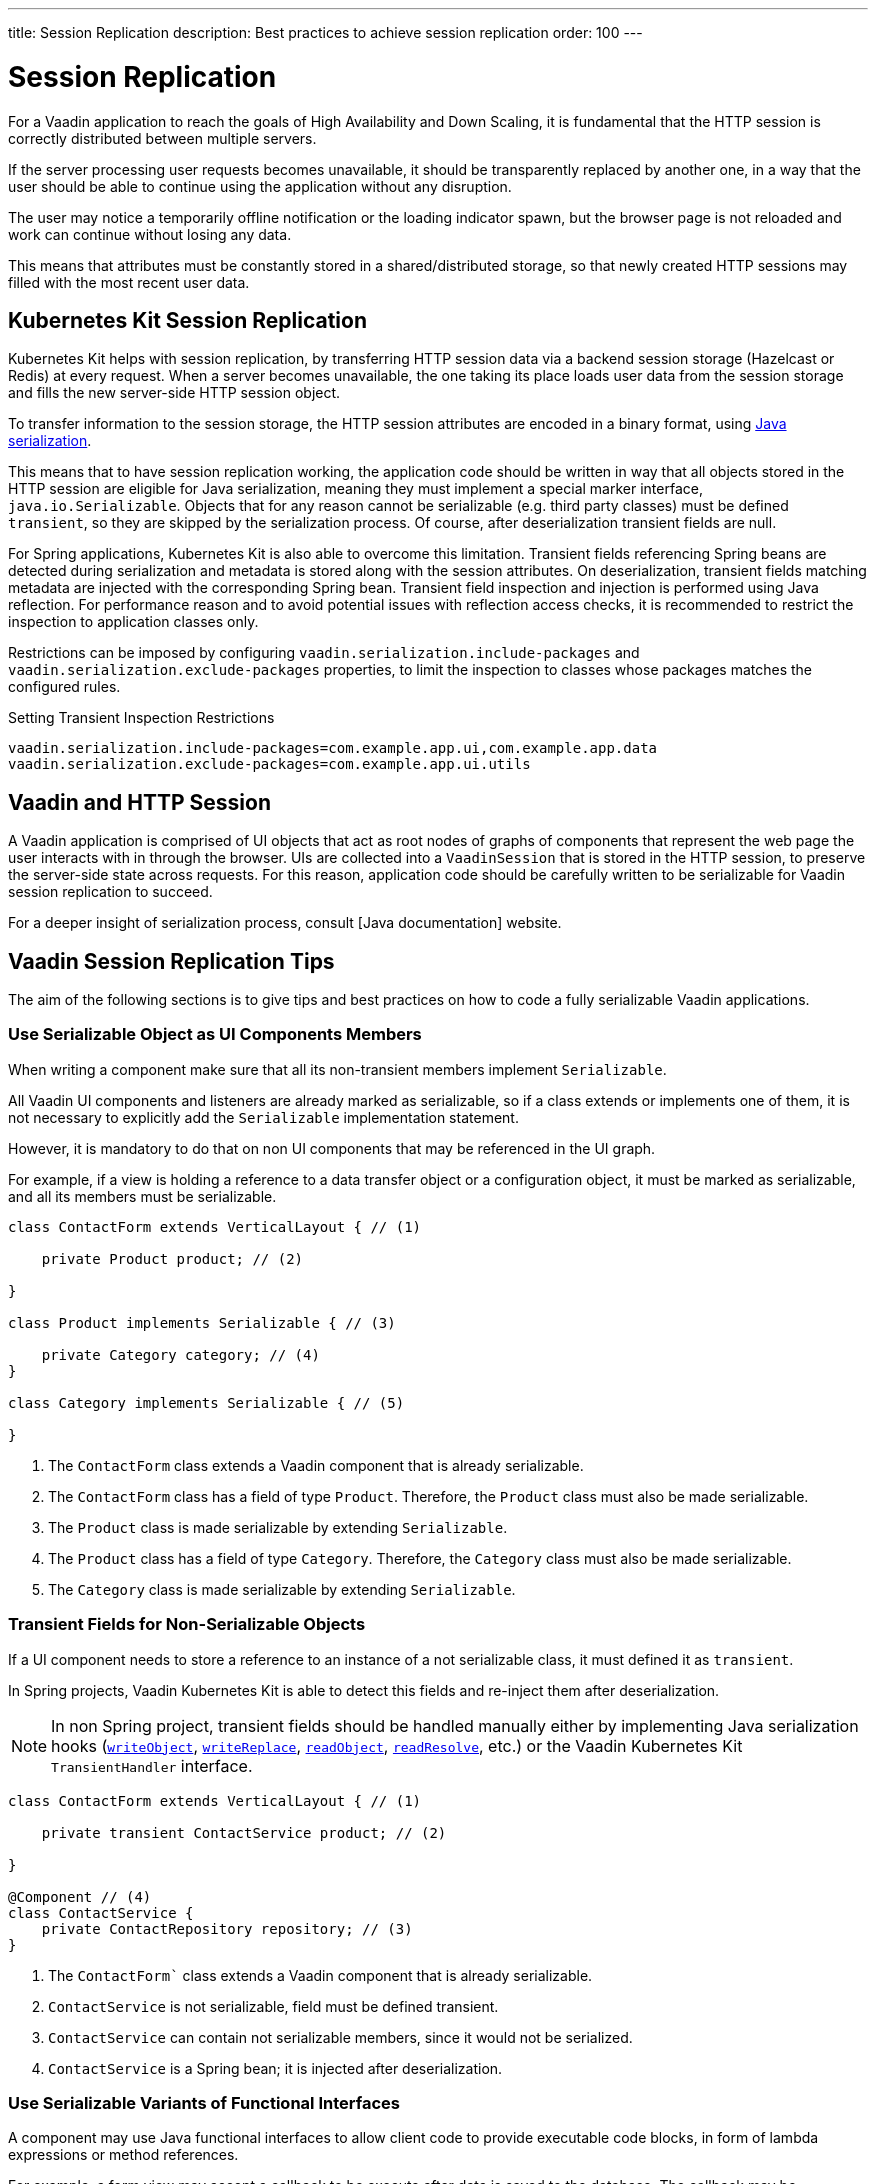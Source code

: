 ---
title: Session Replication
description: Best practices to achieve session replication
order: 100
---

= Session Replication

For a Vaadin application to reach the goals of High Availability and Down Scaling, it is fundamental that the HTTP session is correctly distributed between multiple servers.

If the server processing user requests becomes unavailable, it should be transparently replaced by another one, in a way that the user should be able to continue using the application without any disruption.

The user may notice a temporarily offline notification or the loading indicator spawn, but the browser page is not reloaded and work can continue without losing any data.

This means that attributes must be constantly stored in a shared/distributed storage, so that newly created HTTP sessions may filled with the most recent user data.


== Kubernetes Kit Session Replication

Kubernetes Kit helps with session replication, by transferring HTTP session data via a backend session storage (Hazelcast or Redis) at every request.
When a server becomes unavailable, the one taking its place loads user data from the session storage and fills the new server-side HTTP session object.

To transfer information to the session storage, the HTTP session attributes are encoded in a binary format, using https://docs.oracle.com/en/java/javase/17/docs/specs/serialization/index.html[Java serialization].

This means that to have session replication working, the application code should be written in way that all objects stored in the HTTP session are eligible for Java serialization, meaning they must implement a special marker interface, [classname]`java.io.Serializable`.
Objects that for any reason cannot be serializable (e.g. third party classes) must be defined `transient`, so they are skipped by the serialization process.
Of course, after deserialization transient fields are null.

For Spring applications, Kubernetes Kit is also able to overcome this limitation.
Transient fields referencing Spring beans are detected during serialization and metadata is stored along with the session attributes.
On deserialization, transient fields matching metadata are injected with the corresponding Spring bean.
Transient field inspection and injection is performed using Java reflection.
For performance reason and to avoid potential issues with reflection access checks, it is recommended to restrict the inspection to application classes only.

Restrictions can be imposed by configuring `vaadin.serialization.include-packages` and `vaadin.serialization.exclude-packages` properties, to limit the inspection to classes whose packages matches the configured rules.

.Setting Transient Inspection Restrictions
[source,text]
----
vaadin.serialization.include-packages=com.example.app.ui,com.example.app.data
vaadin.serialization.exclude-packages=com.example.app.ui.utils
----

== Vaadin and HTTP Session

A Vaadin application is comprised of UI objects that act as root nodes of graphs of components that represent the web page the user interacts with in through the browser.
UIs are collected into a [classname]`VaadinSession` that is stored in the HTTP session, to preserve the server-side state across requests.
For this reason, application code should be carefully written to be serializable for Vaadin session replication to succeed.

For a deeper insight of serialization process, consult [Java documentation] website.

== Vaadin Session Replication Tips

The aim of the following sections is to give tips and best practices on how to code a fully serializable Vaadin applications.


=== Use Serializable Object as UI Components Members

When writing a component make sure that all its non-transient members implement [classname]`Serializable`.

All Vaadin UI components and listeners are already marked as serializable, so if a class extends or implements one of them, it is not necessary to explicitly add the `Serializable` implementation statement.

However, it is mandatory to do that on non UI components that may be referenced in the UI graph.

For example, if a view is holding a reference to a data transfer object or a configuration object, it must be marked as serializable, and all its members must be serializable.

[source,java]
----
class ContactForm extends VerticalLayout { // (1)

    private Product product; // (2)

}

class Product implements Serializable { // (3)

    private Category category; // (4)
}

class Category implements Serializable { // (5)

}
----

1. The [classname]`ContactForm` class extends a Vaadin component that is already serializable.
2. The [classname]`ContactForm` class has a field of type [classname]`Product`.
Therefore, the [classname]`Product` class must also be made serializable.
3. The [classname]`Product` class is made serializable by extending [interfacename]`Serializable`.
4. The [classname]`Product` class has a field of type [classname]`Category`.
Therefore, the [classname]`Category` class must also be made serializable.
5. The [classname]`Category` class is made serializable by extending [interfacename]`Serializable`.


=== Transient Fields for Non-Serializable Objects

If a UI component needs to store a reference to an instance of a not serializable class, it must defined it as `transient`.

In Spring projects, Vaadin Kubernetes Kit is able to detect this fields and re-inject them after deserialization.

[NOTE]
In non Spring project, transient fields should be handled manually either by implementing Java serialization hooks (https://docs.oracle.com/en/java/javase/17/docs/specs/serialization/output.html#the-writeobject-method[`writeObject`], https://docs.oracle.com/en/java/javase/17/docs/specs/serialization/output.html#the-writereplace-method[`writeReplace`], https://docs.oracle.com/en/java/javase/17/docs/specs/serialization/input.html#the-readobject-method[`readObject`], https://docs.oracle.com/en/java/javase/17/docs/specs/serialization/input.html#the-readresolve-method[`readResolve`], etc.) or the Vaadin Kubernetes Kit [interfacename]`TransientHandler` interface.

[source,java]
----
class ContactForm extends VerticalLayout { // (1)

    private transient ContactService product; // (2)

}

@Component // (4)
class ContactService {
    private ContactRepository repository; // (3)
}
----

1. The [classname]`ContactForm`` class extends a Vaadin component that is already serializable.
1. [classname]`ContactService` is not serializable, field must be defined transient.
1. [classname]`ContactService` can contain not serializable members, since it would not be serialized.
1. [classname]`ContactService` is a Spring bean; it is injected after deserialization.

=== Use Serializable Variants of Functional Interfaces

A component may use Java functional interfaces to allow client code to provide executable code blocks, in form of lambda expressions or method references.

For example, a form view may accept a callback to be execute after data is saved to the database.
The callback may be represented by a [classname]`Consumer<T>`, and stored in the [fieldname]`onSuccess` field.

[source,java]
----
class ProductForm extends VerticalLayout {

    private Consumer<Product> onSuccess;

}
----

This breaks serialization process, because [classname]`Consumer` interface is not [classname]`Serializable`.
The [fieldname]`onSuccess` field must be replaced by serializable friendly type.

To make serialization of [classname]`ProductForm` work, the class can be refactored using a [classname]`SerializableConsumer<T>`

[source,java]
----
import com.vaadin.flow.function.SerializableConsumer;

class ProductForm extends VerticalLayout {

    private SerializableConsumer<Product> onSuccess;

}
----

Vaadin offers a serializable-ready version of the most used Java functional interfaces in the [packagename]`com.vaadin.flow.function` package.

Take care also when writing utility classes that uses functional interfaces as input parameters or return types.

Following class breaks serialization if methods are used 

[source,java]
----
public class DataProviderUtil {
  
    // (1)
	public static <S, T> T convertIfNotNull(S source, Function<S, T> converter, Supplier<T> nullValueSupplier) {
 		return source != null ? converter.apply(source) : nullValueSupplier.get();
 	}
 
    // (2)
	public static <T> ItemLabelGenerator<T> createItemLabelGenerator(Function<T, String> converter) {
 		return item -> convertIfNotNull(item, /* (3) */ converter, () -> "");
 	}
}

class OrderEditor {

    private ComboBox<OrderState> status;

    OrderEditor() {
        // (4)
        status.setItemLabelGenerator(
            DataProviderUtil.createItemLabelGenerator(OrderState::getDisplayName)
        );
    }
}
----

1. Takes a reference to non serializable functional interfaces.
1. Takes a reference to a non serializable interface
1. and captures it into the returned lambda expression.
1. Store the [classname]`ItemLabelGenerator` lambda expression in the serializable [classname]`ComboBox` component.

The above utility class must be refactored to use serializable functional interfaces, as follows:

[source,java]
----
public class DataProviderUtil {
  
	public static <S, T> T convertIfNotNull(S source, SerializableFunction<S, T> converter, SerializableSupplier<T> nullValueSupplier) {
 		return source != null ? converter.apply(source) : nullValueSupplier.get();
 	}
 
	public static <T> ItemLabelGenerator<T> createItemLabelGenerator(SerializableFunction<T, String> converter) {
 		return item -> convertIfNotNull(item, /* (3) */ converter, () -> "");
 	}
}
----

=== Don't Capture Not Serializable Object in lambdas

When coding component listeners or setting properties that accepts functional interfaces, it is common to use lambda expression.

Lambdas can be serialized if the target interface is [classname]`Serializable`, but they must not capture any not serializable objects.

For example, the following code fails during serialization because [classname]`OrderService` is not Serializable.

[source,java]
----
class OrderEditor {

    private ComboBox<OrderState> status;
    
    OrderEditor(OrderService service) {
        status.setItemLabelGenerator(item -> 
            service.humanReadableState(item)
        );
    }
}
----

In this case, probably a solution may be store the `service` reference as [classname]`OrderEditor` transient field, accessing the instance in the lambda with a method call, for example a `getter`, and implement Java deserialization hooks to somehow inject the service instance.

In Spring projects using Vaadin Kubernetes Kit, you can rely on transient field handling, and simply add the field for the service instance.

[source,java]
----
class OrderEditor {

    private transient OrderService service;
    private ComboBox<OrderState> status;
    
    OrderEditor(OrderService service) {
        this.service = service;
        status.setItemLabelGenerator(item -> 
            getOrderService().humanReadableState(item)
        );
    }

    private OrderService getOrderService() {
        return service;
    }
}
----

Another way, to avoid adding the transient field to the main class, is to reference the non serializable object in a serializable proxy, that exposes only the required methods.

[source,java]
----
class OrderEditor {

    private ComboBox<OrderState> status;
    
    OrderEditor(OrderService service) {
        this.service = service;
        OrderStateLabelGeneratorProxy proxy = new OrderStateLabelGeneratorProxy(service);
        status.setItemLabelGenerator(item -> 
            proxy.humanReadableState(item)
        );
    }

    private static class OrderStateLabelGeneratorProxy
        implements Serializable {
        
        private final transient OrderService service;

        OrderStateLabelGeneratorProxy(OrderService service) {
            this.service = service;
        }

        String humanReadableState(OrderState state) {
            return service.humanReadableState(item);
        }
    }
}
----

== Session Replication Issues

Despite from applying mentioned tips, still session replication may fail because of issues during serialization or deserialization.

When facing exceptions on serialization phase, it may be useful set the `sun.io.serialization.extendedDebugInfo` system property to make Java serialization verbose.
However, be aware that to represent the objects beans serialized, the `toString()` method is used, and this in rare cases may cause issues not related to serialization.
For example, Hibernate [classname]`PersistentList.toString()` forces initialization of the lazy loaded collection.
If this happens without an active Hibernate session, an exception is thrown.

In the following section, common issues with serialization and deserialization are presented.


=== SerializedLambda ClassCastException

A common Vaadin application extensively uses lambda expression for components listeners, binder, etc.

When serializing and deserializing lambda expressions, it may happen to face [classname]`ClassCastException` with cryptic messages, such as `SerializedLambda cannot be cast to class <className>`  (on serialization) or `SerializedLambda cannot be assigned to field <fieldName> of type <className>` (on deserialization).

Usually the cause is a "self reference", meaning that the lambda expression captures an object instance, but the expression is itself a member of the object graph of the captured object.

Detecting the cause of the issues in not easy.
In most cases it requires the developer intercept the [classname]`ClassCastException` in the IDE debugger and to analyze the call stack to identify the class defining the lambda expression.

Once the lambda expression has been identified, replacing it with an anonymous class may be the solution.


== Kubernetes Kit Session Replication Debug Tool

To help making HTTP session fully serializable and deserializable, Kubernetes Kit offers a tool whose aim is to discover main issues during development.

The debug tool is composed by a HTTP session replication tester, engaged by a Vaadin [classname]`RequestHandler`, that tries to serialize and deserialize the HTTP session for every user action on the browser that triggers a server request.
It works only on `development mode` and only if session serialization is enabled setting the configuration property `vaadin.devmode.sessionSerialization.enabled` to `true`.

Outcomes from the test are printed on the server logs, and includes following details:

 * Test process outcomes (for example SERIALIZATION_FAILED, DESERIALIZATION_FAILED, SUCCESS, ...)
 * List of not serializable classes
 * Object class graph in case of deserialization errors
 * Potential causes of [classname]`SerializedLambda` [classname]` ClassCastException`s

The debug tool can be installed by configuring the provided [classname]`VaadinInitListener`, either by adding an entry in `META-INF/services/VaadinServiceInitListener` or by defining a bean if using Vaadin Spring add-on.

.Install with Service Loader entry in META-INF/services/VaadinServiceInitListener
[source,text]
----
com.vaadin.azure.starter.sessiontracker.serialization.SerializationDebugRequestHandler$InitListener
----

.Install exposing Spring Bean
[source,java]
----
@Configuration
class AppConfig {

    @Bean
    VaadinServiceInitListener serializationDebugInitListener() {
        return new SerializationDebugRequestHandler.InitListener();
    }
}
----

[TIP]
For information about Service Init Listener consult the <<{articles}/advanced/service-init-listener#,specific documentation>>.

=== Debug Tool Hints Examples

Suppose you have an application that is not coded from the beginning to support session replication.
With Kubernetes Session Replication Debug Tool in action, issues like the following can be spot during development mode, checking server logs.

For views directly or indirectly referencing not serializable objects, the classes causing issues are reported.
Double check those classes, make them [classname]`Serializable` and then navigate to view again to see if the issues is solved or if other problems arise.

[source,text]
----
Session serialization attempt completed in 42 ms with outcomes: [SERIALIZATION_FAILED, NOT_SERIALIZABLE_CLASSES]

NOT SERIALIZABLE CLASSES FOUND:
===============================

com.vaadin.starter.bakery.ui.views.storefront.OrderPresenter
com.vaadin.starter.bakery.ui.utils.converters.LocalTimeConverter
com.vaadin.starter.bakery.backend.service.PickupLocationService
com.vaadin.starter.bakery.ui.views.orderedit.OrderEditor$$Lambda$2202/0x0000000800e2f040
com.vaadin.starter.bakery.backend.service.ProductService
com.vaadin.starter.bakery.ui.views.orderedit.OrderEditor$$Lambda$2165/0x0000000800e1f440
com.vaadin.starter.bakery.backend.service.OrderService$$EnhancerBySpringCGLIB$$75e41bca
com.vaadin.starter.bakery.ui.views.storefront.OrderPresenter$$Lambda$2106/0x0000000800df6440
----

To solve [classname]`SerializedLambda` class cast exceptions during deserialization, analyze the class graph from the bottom to the top and search for know classes and check the `BEST CANDIDATES` sections to identify the failing lambda expression.

[source,text]
----
Session serialization attempt completed in 22 ms with outcomes: [SERIALIZATION_FAILED, NOT_SERIALIZABLE_CLASSES, DESERIALIZATION_FAILED]

ERRORS DURING SERIALIZATION/DESERIALIZATION PROCESS:
====================================================
DESERIALIZATION_FAILED: cannot assign instance of java.lang.invoke.SerializedLambda to field com.vaadin.flow.component.ComponentEventBus$ListenerWrapper.listener of type com.vaadin.flow.component.ComponentEventListener in instance of com.vaadin.flow.component.ComponentEventBus$ListenerWrapper

DESERIALIZATION STACK. Process failed at depth 52
  class java.util.HashMap [loadFactor (float), threshold (int)]
  class [Ljava.util.Map$Entry; []
    class com.vaadin.flow.spring.SpringVaadinSession [destroyListeners (interface java.util.List)]
      class com.vaadin.flow.server.VaadinSession [cumulativeRequestDuration (long), lastLocked (long), lastRequestDuration (long), lastRequestTimestamp (long), lastUnlocked (long), nextUIId (int), sessionClosedExplicitly (boolean), attributes (class com.vaadin.flow.server.Attributes), browser (class com.vaadin.flow.server.WebBrowser), configuration (interface com.vaadin.flow.function.DeploymentConfiguration), errorHandler (interface com.vaadin.flow.server.ErrorHandler), locale (class java.util.Locale), pushId (class java.lang.String), requestHandlers (class java.util.LinkedList), resourceRegistry (class com.vaadin.flow.server.StreamResourceRegistry), state (class com.vaadin.flow.server.VaadinSessionState)]
      class com.vaadin.flow.server.Attributes [attributes (class java.util.HashMap)]
        class [Ljava.util.Map$Entry; []
          class com.vaadin.flow.spring.scopes.VaadinUIScope$UIStoreWrapper [session (class com.vaadin.flow.server.VaadinSession), sessionDestroyListenerRegistration (interface com.vaadin.flow.shared.Registration), uiStores (interface java.util.Map)]
            class [Ljava.util.Map$Entry; []
              class java.lang.Integer [value (int)]
              class com.vaadin.flow.spring.scopes.BeanStore [destructionCallbacks (interface java.util.Map), objects (interface java.util.Map), session (class com.vaadin.flow.server.VaadinSession)]
                class [Ljava.util.Map$Entry; []
                  class com.vaadin.starter.bakery.ui.dataproviders.OrdersGridDataProvider [defaultSortOrders (interface java.util.List), orderService (class com.vaadin.starter.bakery.backend.service.OrderService), pageObserver (interface java.util.function.Consumer)]
                    class org.vaadin.artur.spring.dataprovider.FilterablePageableDataProvider [filter (class java.lang.Object)]
                    class [Ljava.util.Map$Entry; []
                      class org.vaadin.artur.spring.dataprovider.PageableDataProvider []
                      class com.vaadin.flow.data.provider.DataChangeEvent [unregisterListenerCommand (interface com.vaadin.flow.server.Command)]
                      class java.util.ArrayList [size (int)]
                      class [Ljava.lang.Object; []
                        class com.vaadin.flow.data.provider.AbstractBackEndDataProvider [sortOrders (interface java.util.List)]
                        class java.util.EventObject []
                        class com.vaadin.flow.data.provider.AbstractDataProvider$DataListenerWrapper [listener (interface com.vaadin.flow.function.SerializableConsumer), registration (interface com.vaadin.flow.shared.Registration)]
                          class com.vaadin.flow.data.provider.AbstractDataProvider [listeners (class java.util.HashMap)]
                          class com.vaadin.flow.data.provider.AbstractDataProvider$1 [this$0 (class com.vaadin.flow.data.provider.AbstractDataProvider), val$listener (interface com.vaadin.flow.data.provider.DataProviderListener)]
                            class java.lang.invoke.SerializedLambda [implMethodKind (int), capturedArgs (class [Ljava.lang.Object;), capturingClass (class java.lang.Class), functionalInterfaceClass (class java.lang.String), functionalInterfaceMethodName (class java.lang.String), functionalInterfaceMethodSignature (class java.lang.String), implClass (class java.lang.String), implMethodName (class java.lang.String), implMethodSignature (class java.lang.String), instantiatedMethodType (class java.lang.String)]
                              class [Ljava.lang.Object; []
                              class [Ljava.lang.Object; []
                                class com.vaadin.flow.data.provider.DataCommunicator [activeStart (int), assumeEmptyClient (boolean), assumedSize (int), definedSize (boolean), fetchEnabled (boolean), itemCountEstimate (int), itemCountEstimateIncrease (int), lastSent (int), nextUpdateId (int), pageSize (int), pagingEnabled (boolean), resendEntireRange (boolean), sizeReset (boolean), skipCountIncreaseUntilReset (boolean), activeKeyOrder (interface java.util.List), arrayUpdater (interface com.vaadin.flow.data.provider.ArrayUpdater), backEndSorting (class java.util.ArrayList), confirmedUpdates (class java.util.HashSet), countCallback (interface com.vaadin.flow.data.provider.CallbackDataProvider$CountCallback), dataGenerator (interface com.vaadin.flow.data.provider.DataGenerator), dataProvider (interface com.vaadin.flow.data.provider.DataProvider), dataProviderUpdateRegistration (interface com.vaadin.flow.shared.Registration), dataUpdater (interface com.vaadin.flow.function.SerializableConsumer), filter (class com.vaadin.flow.data.provider.DataCommunicator$Filter), flushRequest (class com.vaadin.flow.data.provider.DataCommunicator$FlushRequest), flushUpdatedDataRequest (class com.vaadin.flow.data.provider.DataCommunicator$FlushRequest), inMemorySorting (interface com.vaadin.flow.function.SerializableComparator), keyMapper (interface com.vaadin.flow.data.provider.DataKeyMapper), passivatedByUpdate (class java.util.HashMap), requestedRange (class com.vaadin.flow.internal.Range), stateNode (class com.vaadin.flow.internal.StateNode), updatedData (class java.util.HashSet)]
                                  class [Ljava.lang.Object; []
                                  class com.vaadin.flow.component.grid.Grid$GridArrayUpdaterImpl [data (class com.vaadin.flow.component.grid.GridArrayUpdater$UpdateQueueData), this$0 (class com.vaadin.flow.component.grid.Grid), updateQueueFactory (interface com.vaadin.flow.function.SerializableBiFunction)]
                                    class com.vaadin.flow.component.grid.GridArrayUpdater$UpdateQueueData [element (class com.vaadin.flow.dom.Element), hasExpandedItems (interface com.vaadin.flow.function.SerializableSupplier), uniqueKeyProperty (class java.lang.String)]
                                      class com.vaadin.flow.dom.Element []
                                        class com.vaadin.flow.dom.Node [node (class com.vaadin.flow.internal.StateNode), stateProvider (interface com.vaadin.flow.dom.ElementStateProvider)]
                                        class com.vaadin.flow.internal.StateNode [enabled (boolean), hasBeenAttached (boolean), hasBeenDetached (boolean), id (int), isInactiveSelf (boolean), isInitialChanges (boolean), wasAttached (boolean), attachListeners (interface java.util.List), beforeClientResponseEntries (class java.util.ArrayList), changes (interface java.util.Map), detachListeners (interface java.util.List), featureSet (class com.vaadin.flow.internal.StateNode$FeatureSet), features (interface java.io.Serializable), owner (interface com.vaadin.flow.internal.NodeOwner), parent (class com.vaadin.flow.internal.StateNode)]
                                          class [Ljava.lang.Object; []
                                          class [Ljava.lang.Object; []
                                          class com.vaadin.flow.internal.StateNode$FeatureSet [mappings (interface java.util.Map), reportedFeatures (interface java.util.Set)]
                                          class [Lcom.vaadin.flow.internal.nodefeature.NodeFeature; []
                                          class [Lcom.vaadin.flow.internal.nodefeature.NodeFeature; []
                                              class com.vaadin.flow.internal.nodefeature.NodeMap$HashMapValues []
                                              class [Ljava.util.Map$Entry; []
                                              class [Ljava.lang.Object; []
                                                  class [Ljava.lang.Object; []
                                                  class [Lcom.vaadin.flow.internal.nodefeature.NodeFeature; []
                                                  class com.vaadin.flow.internal.StateTree [isRootAttached (boolean), nextBeforeClientResponseIndex (int), nextId (int), dirtyNodes (interface java.util.Set), idToNode (interface java.util.Map), pendingExecutionNodes (interface java.util.Set), rootNode (class com.vaadin.flow.internal.StateNode), uiInternals (class com.vaadin.flow.component.internal.UIInternals)]
                                                    class [Ljava.util.Map$Entry; []
                                                        class [Lcom.vaadin.flow.internal.nodefeature.NodeFeature; []
                                                            class [Ljava.util.Map$Entry; []
                                                            class com.vaadin.flow.component.charts.Chart [changeListener (interface com.vaadin.flow.component.charts.events.internal.ConfigurationChangeListener), configuration (class com.vaadin.flow.component.charts.model.Configuration), configurationUpdateRegistration (interface com.vaadin.flow.shared.Registration), drillCallbackHandler (class com.vaadin.flow.component.charts.Chart$DrillCallbackHandler), drilldownCallback (interface com.vaadin.flow.component.charts.model.DrilldownCallback)]
                                                                class [Ljava.util.Map$Entry; []
                                                                  class com.vaadin.flow.component.charts.events.ChartLoadEvent []
                                                                  class [Ljava.lang.Object; []
                                                                        class com.vaadin.flow.component.ComponentEventBus$$Lambda$925/0x000000080070a040 [arg$1 (class com.vaadin.flow.component.ComponentEventBus), arg$2 (class java.lang.Class), arg$3 (class com.vaadin.flow.component.ComponentEventBus$ListenerWrapper)]
                                                                        class [Ljava.lang.Object; []
                                                                                class [Lcom.vaadin.flow.internal.nodefeature.NodeFeature; []
                                                                                    class [Ljava.lang.Object; []
                                                                                        class [Lcom.vaadin.flow.internal.nodefeature.NodeFeature; []
                                                                                            class [Ljava.util.Map$Entry; []
                                                                                                class [Ljava.util.Map$Entry; []
                                                                                                  class [Ljava.lang.Object; []
                                                                                                        class com.vaadin.flow.component.ComponentEventBus$$Lambda$925/0x000000080070a040 [arg$1 (class com.vaadin.flow.component.ComponentEventBus), arg$2 (class java.lang.Class), arg$3 (class com.vaadin.flow.component.ComponentEventBus$ListenerWrapper)]


SERIALIZED LAMBDA CLASS CAST EXCEPTION BEST CANDIDATES:
=======================================================
	[capturingClass=com/vaadin/flow/component/grid/AbstractColumn, functionalInterfaceClass=com/vaadin/flow/component/ComponentEventListener, functionalInterfaceMethod=onComponentEvent:(Lcom/vaadin/flow/component/ComponentEvent;)V, implementation=com/vaadin/flow/component/grid/AbstractColumn.lambda$new$553b070$1:(Lcom/vaadin/flow/component/AttachEvent;)V, instantiatedMethodType=(Lcom/vaadin/flow/component/AttachEvent;)V, numCaptured=1]
	[capturingClass=com/vaadin/flow/component/grid/Grid, functionalInterfaceClass=com/vaadin/flow/component/ComponentEventListener, functionalInterfaceMethod=onComponentEvent:(Lcom/vaadin/flow/component/ComponentEvent;)V, implementation=com/vaadin/flow/component/grid/Grid.lambda$addColumn$4f76937c$1:(Lcom/vaadin/flow/component/grid/Grid$Column;Ljava/lang/String;Lcom/vaadin/flow/component/AttachEvent;)V, instantiatedMethodType=(Lcom/vaadin/flow/component/AttachEvent;)V, numCaptured=3]
	[capturingClass=com/vaadin/flow/component/grid/Grid, functionalInterfaceClass=com/vaadin/flow/component/ComponentEventListener, functionalInterfaceMethod=onComponentEvent:(Lcom/vaadin/flow/component/ComponentEvent;)V, implementation=com/vaadin/flow/component/grid/Grid.onDragStart:(Lcom/vaadin/flow/component/grid/dnd/GridDragStartEvent;)V, instantiatedMethodType=(Lcom/vaadin/flow/component/grid/dnd/GridDragStartEvent;)V, numCaptured=1]
	[capturingClass=com/vaadin/flow/component/grid/Grid, functionalInterfaceClass=com/vaadin/flow/component/ComponentEventListener, functionalInterfaceMethod=onComponentEvent:(Lcom/vaadin/flow/component/ComponentEvent;)V, implementation=com/vaadin/flow/component/grid/Grid.onDragEnd:(Lcom/vaadin/flow/component/grid/dnd/GridDragEndEvent;)V, instantiatedMethodType=(Lcom/vaadin/flow/component/grid/dnd/GridDragEndEvent;)V, numCaptured=1]
	[capturingClass=com/vaadin/starter/bakery/ui/views/dashboard/DashboardView, functionalInterfaceClass=com/vaadin/flow/component/ComponentEventListener, functionalInterfaceMethod=onComponentEvent:(Lcom/vaadin/flow/component/ComponentEvent;)V, implementation=com/vaadin/starter/bakery/ui/views/dashboard/DashboardView.lambda$measurePageLoadPerformance$387549c5$1:(Ljava/util/concurrent/atomic/AtomicInteger;Lcom/vaadin/flow/component/charts/events/ChartLoadEvent;)V, instantiatedMethodType=(Lcom/vaadin/flow/component/charts/events/ChartLoadEvent;)V, numCaptured=2]
	[capturingClass=com/vaadin/starter/bakery/ui/MainView, functionalInterfaceClass=com/vaadin/flow/component/ComponentEventListener, functionalInterfaceMethod=onComponentEvent:(Lcom/vaadin/flow/component/ComponentEvent;)V, implementation=com/vaadin/starter/bakery/ui/MainView.lambda$init$9b1b5227$2:(Lcom/vaadin/flow/component/ClickEvent;)V, instantiatedMethodType=(Lcom/vaadin/flow/component/ClickEvent;)V, numCaptured=0]
	[capturingClass=com/vaadin/flow/component/button/Button, functionalInterfaceClass=com/vaadin/flow/component/ComponentEventListener, functionalInterfaceMethod=onComponentEvent:(Lcom/vaadin/flow/component/ComponentEvent;)V, implementation=com/vaadin/flow/component/button/Button.lambda$new$e38dae27$1:(Lcom/vaadin/flow/component/ClickEvent;)V, instantiatedMethodType=(Lcom/vaadin/flow/component/ClickEvent;)V, numCaptured=1]
	[capturingClass=com/vaadin/starter/bakery/ui/MainView, functionalInterfaceClass=com/vaadin/flow/component/ComponentEventListener, functionalInterfaceMethod=onComponentEvent:(Lcom/vaadin/flow/component/ComponentEvent;)V, implementation=com/vaadin/starter/bakery/ui/MainView.lambda$init$9b1b5227$1:(Lcom/vaadin/flow/component/tabs/Tabs$SelectedChangeEvent;)V, instantiatedMethodType=(Lcom/vaadin/flow/component/tabs/Tabs$SelectedChangeEvent;)V, numCaptured=0]
	[capturingClass=com/vaadin/flow/component/login/AbstractLogin, functionalInterfaceClass=com/vaadin/flow/component/ComponentEventListener, functionalInterfaceMethod=onComponentEvent:(Lcom/vaadin/flow/component/ComponentEvent;)V, implementation=com/vaadin/flow/component/login/AbstractLogin.lambda$new$9b1b5227$1:(Lcom/vaadin/flow/component/login/AbstractLogin$LoginEvent;)V, instantiatedMethodType=(Lcom/vaadin/flow/component/login/AbstractLogin$LoginEvent;)V, numCaptured=1]

SERIALIZED LAMBDA CLASS CAST EXCEPTION ALL DETECTED TARGETS:
============================================================
	[capturingClass=com/vaadin/flow/data/provider/DataCommunicator, functionalInterfaceClass=com/vaadin/flow/data/provider/DataProviderListener, functionalInterfaceMethod=onDataChange:(Lcom/vaadin/flow/data/provider/DataChangeEvent;)V, implementation=com/vaadin/flow/data/provider/DataCommunicator.lambda$handleAttach$425c8a01$1:(Lcom/vaadin/flow/data/provider/DataChangeEvent;)V, instantiatedMethodType=(Lcom/vaadin/flow/data/provider/DataChangeEvent;)V, numCaptured=1]
    [ .... omitted for brevity .... ]
----


For example on the above snippet got navigating to the application [classname]`DashboardView`, the process failed to deserialize a lambda expression into [classname]`com.vaadin.flow.component.ComponentEventListener`.

[source,text]
----
DESERIALIZATION_FAILED: cannot assign instance of java.lang.invoke.SerializedLambda to field com.vaadin.flow.component.ComponentEventBus$ListenerWrapper.listener of type com.vaadin.flow.component.ComponentEventListener in instance of com.vaadin.flow.component.ComponentEventBus$ListenerWrapper
----

From the class graph it can be noticed that the failing lambda is a is a [classname]`com.vaadin.flow.component.charts.Chart` listener for the [classname]`CharLoadEvent`

.Deserialization class graph (some frames are omitted for brevity)
[source,text]
----
class com.vaadin.flow.component.charts.Chart [changeListener (interface com.vaadin.flow.component.charts.events.internal.ConfigurationChangeListener), configuration (class com.vaadin.flow.component.charts.model.Configuration), configurationUpdateRegistration (interface com.vaadin.flow.shared.Registration), drillCallbackHandler (class com.vaadin.flow.component.charts.Chart$DrillCallbackHandler), drilldownCallback (interface com.vaadin.flow.component.charts.model.DrilldownCallback)]
        class com.vaadin.flow.component.charts.events.ChartLoadEvent []
            class com.vaadin.flow.component.ComponentEventBus$$Lambda$925/0x000000080070a040 [arg$1 (class com.vaadin.flow.component.ComponentEventBus), arg$2 (class java.lang.Class), arg$3 (class com.vaadin.flow.component.ComponentEventBus$ListenerWrapper)]
                    nodefeature.NodeFeature; []
                        class com.vaadin.flow.component.ComponentEventBus$$Lambda$925/0x000000080070a040 [arg$1 (class com.vaadin.flow.component.ComponentEventBus), arg$2 (class java.lang.Class), arg$3 (class com.vaadin.flow.component.ComponentEventBus$ListenerWrapper)]
----

Checking the `BEST CANDIDATES` section, it is possible to see that there is an entry whose `implementation` attribute mentions a lambda expression defined in [classname]`DashboardView` that captures a [classname]`ChartLoadEvent`.
Furthermore, the method defining the lambda expression can be detected from the `implementation` attribute.
In the example the value is `implementation=com/vaadin/starter/bakery/ui/views/dashboard/DashboardView.lambda$measurePageLoadPerformance$387549c5$1:(Ljava/util/concurrent/atomic/AtomicInteger;Lcom/vaadin/flow/component/charts/events/ChartLoadEvent;)V, instantiatedMethodType=(Lcom/vaadin/flow/component/charts/events/ChartLoadEvent;)V`, and it tells that the method is [methodname]`measurePageLoadPerformance` in [classname]`DashboardView`.

[source,text]
----
SERIALIZED LAMBDA CLASS CAST EXCEPTION BEST CANDIDATES:
=======================================================
    [ .... omitted .... ]
	[capturingClass=com/vaadin/starter/bakery/ui/views/dashboard/DashboardView, functionalInterfaceClass=com/vaadin/flow/component/ComponentEventListener, functionalInterfaceMethod=onComponentEvent:(Lcom/vaadin/flow/component/ComponentEvent;)V, implementation=com/vaadin/starter/bakery/ui/views/dashboard/DashboardView.lambda$measurePageLoadPerformance$387549c5$1:(Ljava/util/concurrent/atomic/AtomicInteger;Lcom/vaadin/flow/component/charts/events/ChartLoadEvent;)V, instantiatedMethodType=(Lcom/vaadin/flow/component/charts/events/ChartLoadEvent;)V, numCaptured=2]
    [ .... omitted .... ]
----

The mentioned method presents the following code, and it can be deducted that the issue is that the lambda expression is capturing `this` and providing it to other components that probably stores a reference to it.

[source,java]
----
	private void measurePageLoadPerformance() {
		final int nTotal = 5; // the total number of charts on the page
		AtomicInteger nLoaded = new AtomicInteger();
		ComponentEventListener<ChartLoadEvent> chartLoadListener = (event) -> {
			nLoaded.addAndGet(1);
			if (nLoaded.get() == nTotal) {
				UI.getCurrent().getPage().executeJs("$0._chartsLoadedResolve()", this); // (1)
			}
		};

		todayCountChart.addChartLoadListener(chartLoadListener); // (2)
		deliveriesThisMonthChart.addChartLoadListener(chartLoadListener);
		deliveriesThisYearChart.addChartLoadListener(chartLoadListener);
		yearlySalesGraph.addChartLoadListener(chartLoadListener);
		monthlyProductSplit.addChartLoadListener(chartLoadListener);
	}
----

1. Lambda expression captures `this` instance
2. Lambda expression is used as [classname]`ChartLoadListener`


To fix the issue, replace the lambda expression with an anonymous class.

[source,java]
----
ComponentEventListener<ChartLoadEvent> chartLoadListener = new ComponentEventListener<>() {
    @Override
    public void onComponentEvent(ChartLoadEvent event) {
        nLoaded.addAndGet(1);
        if (nLoaded.get() == nTotal) {
            UI.getCurrent().getPage().executeJs("$0._chartsLoadedResolve()", DashboardView.this);
        }
    }
};
----